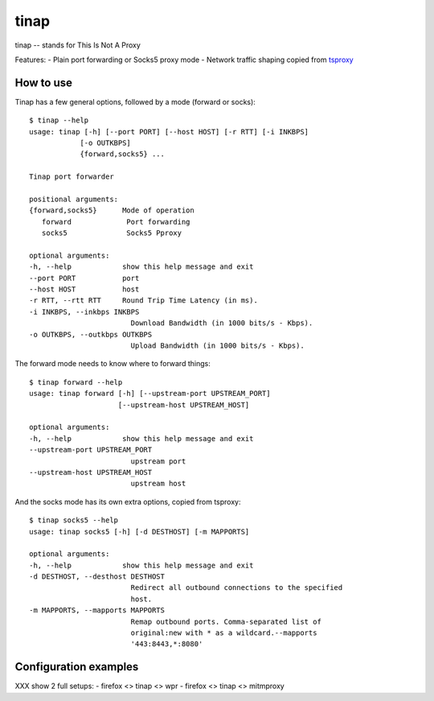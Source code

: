 =====
tinap
=====

tinap -- stands for This Is Not A Proxy

Features:
- Plain port forwarding or Socks5 proxy mode
- Network traffic shaping copied from `tsproxy <This is intended to replace tsproxy https://github.com/WPO-Foundation/tsproxy>`_


How to use
==========

Tinap has a few general options, followed by a mode (forward or socks)::

   $ tinap --help
   usage: tinap [-h] [--port PORT] [--host HOST] [-r RTT] [-i INKBPS]
               [-o OUTKBPS]
               {forward,socks5} ...

   Tinap port forwarder

   positional arguments:
   {forward,socks5}      Mode of operation
      forward             Port forwarding
      socks5              Socks5 Pproxy

   optional arguments:
   -h, --help            show this help message and exit
   --port PORT           port
   --host HOST           host
   -r RTT, --rtt RTT     Round Trip Time Latency (in ms).
   -i INKBPS, --inkbps INKBPS
                           Download Bandwidth (in 1000 bits/s - Kbps).
   -o OUTKBPS, --outkbps OUTKBPS
                           Upload Bandwidth (in 1000 bits/s - Kbps).

The forward mode needs to know where to forward things::

   $ tinap forward --help
   usage: tinap forward [-h] [--upstream-port UPSTREAM_PORT]
                        [--upstream-host UPSTREAM_HOST]

   optional arguments:
   -h, --help            show this help message and exit
   --upstream-port UPSTREAM_PORT
                           upstream port
   --upstream-host UPSTREAM_HOST
                           upstream host

And the socks mode has its own extra options, copied from tsproxy::

   $ tinap socks5 --help
   usage: tinap socks5 [-h] [-d DESTHOST] [-m MAPPORTS]

   optional arguments:
   -h, --help            show this help message and exit
   -d DESTHOST, --desthost DESTHOST
                           Redirect all outbound connections to the specified
                           host.
   -m MAPPORTS, --mapports MAPPORTS
                           Remap outbound ports. Comma-separated list of
                           original:new with * as a wildcard.--mapports
                           '443:8443,*:8080'


Configuration examples
======================

XXX show 2 full setups:
- firefox <> tinap <> wpr
- firefox <> tinap <> mitmproxy



